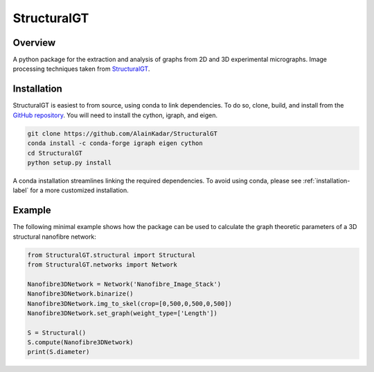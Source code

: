 ============
StructuralGT
============

Overview
========
A python package for the extraction and analysis of graphs from 2D and 3D experimental micrographs. Image processing techniques taken from `StructuralGT <https://github.com/drewvecchio/StructuralGT>`__.

Installation
============
StructuralGT is easiest to from source, using conda to link dependencies.
To do so, clone, build, 
and install from the `GitHub repository
<https://github.com/AlainKadar/StructuralGT>`__.
You will need to install the cython, igraph, and eigen. 

.. code:: bash

   git clone https://github.com/AlainKadar/StructuralGT
   conda install -c conda-forge igraph eigen cython
   cd StructuralGT
   python setup.py install

A conda installation streamlines linking the required dependencies. To avoid 
using conda, please see :ref:`installation-label` for a more customized installation.

Example
=======
The following minimal example shows how the package can be used to calculate the graph theoretic parameters of a 3D structural nanofibre network:

.. code:: python

   from StructuralGT.structural import Structural
   from StructuralGT.networks import Network

   Nanofibre3DNetwork = Network('Nanofibre_Image_Stack')
   Nanofibre3DNetwork.binarize()
   Nanofibre3DNetwork.img_to_skel(crop=[0,500,0,500,0,500])
   Nanofibre3DNetwork.set_graph(weight_type=['Length'])

   S = Structural()
   S.compute(Nanofibre3DNetwork)
   print(S.diameter)
